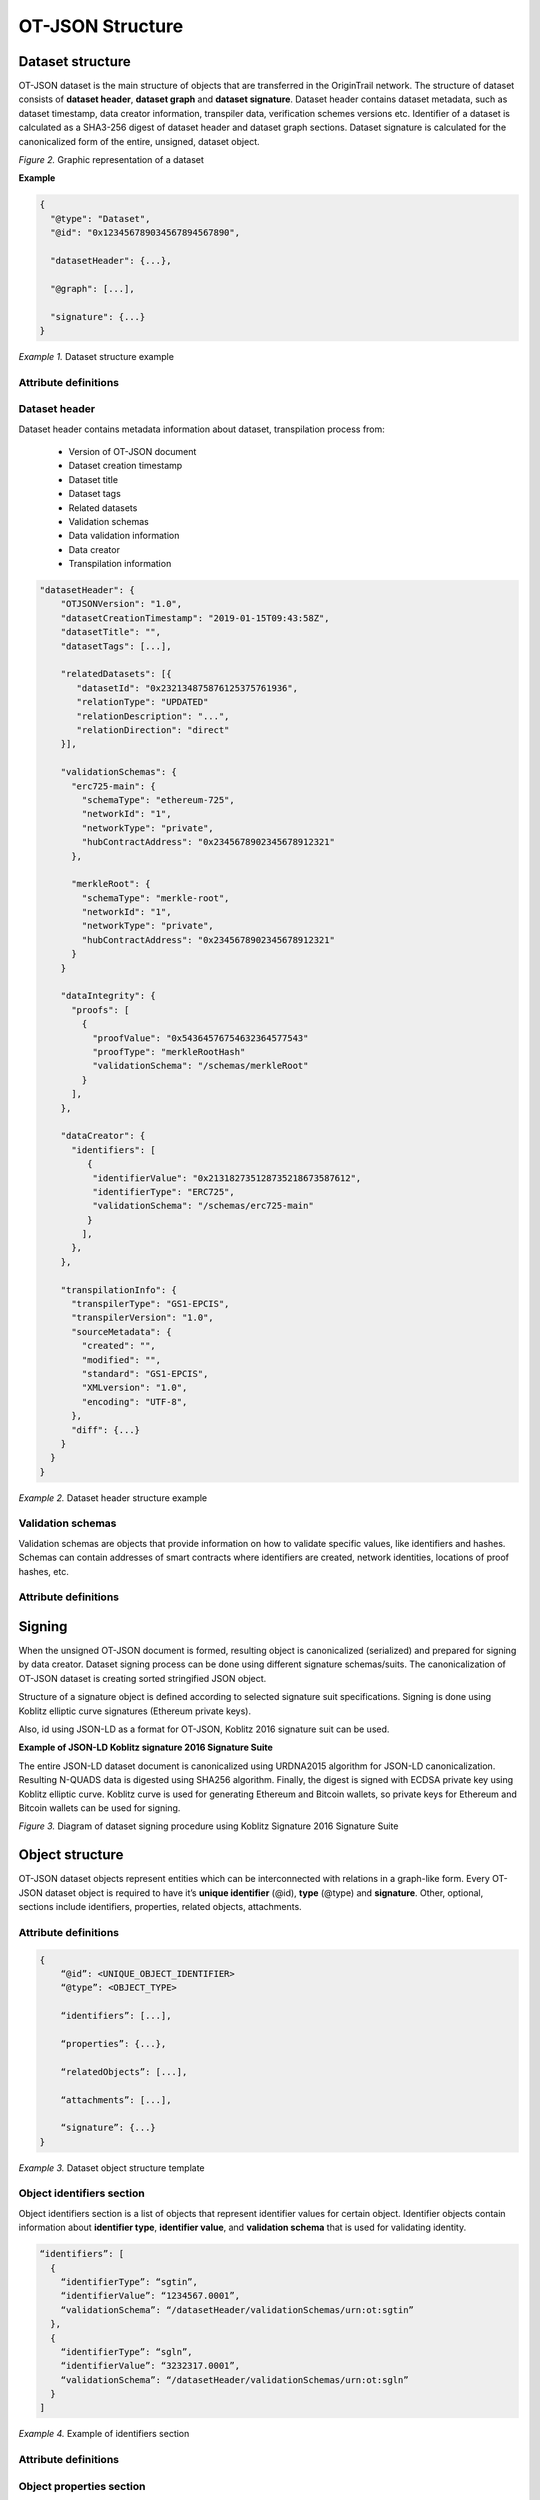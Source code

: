..  _ot-json:

OT-JSON Structure
=================

Dataset structure
------------------

OT-JSON dataset is the main structure of objects that are transferred in the OriginTrail network. The structure of dataset consists of **dataset header**, **dataset graph** and **dataset signature**. Dataset header contains dataset metadata, such as dataset timestamp, data creator information, transpiler data, verification schemes versions etc.
Identifier of a dataset is calculated as a SHA3-256 digest of dataset header and dataset graph sections. Dataset signature is calculated for the canonicalized form of the entire, unsigned, dataset object.

.. image:: graphrepresentation.png
   :width: 600px

*Figure 2.*  Graphic representation of a dataset


**Example**


.. code:: json

    {
      "@type": "Dataset",
      "@id": "0x123456789034567894567890",

      "datasetHeader": {...},

      "@graph": [...],

      "signature": {...}
    }


*Example 1.* Dataset structure example


Attribute definitions
~~~~~~~~~~~~~~~~~~~~~~

.. image:: table4.1.png
   :width: 600px


Dataset header
~~~~~~~~~~~~~~~

Dataset header contains metadata information about dataset, transpilation process from:

    - Version of OT-JSON document
    - Dataset creation timestamp
    - Dataset title
    - Dataset tags
    - Related datasets
    - Validation schemas
    - Data validation information
    - Data creator
    - Transpilation information

.. code:: json

    "datasetHeader": {
        "OTJSONVersion": "1.0",
        "datasetCreationTimestamp": "2019-01-15T09:43:58Z",
        "datasetTitle": "",
        "datasetTags": [...],

        "relatedDatasets": [{
           "datasetId": "0x232134875876125375761936",
           "relationType": "UPDATED"
           "relationDescription": "...",
           "relationDirection": "direct"
        }],

        "validationSchemas": {
          "erc725-main": {
            "schemaType": "ethereum-725",
            "networkId": "1",
            "networkType": "private",
            "hubContractAddress": "0x2345678902345678912321"
          },

          "merkleRoot": {
            "schemaType": "merkle-root",
            "networkId": "1",
            "networkType": "private",
            "hubContractAddress": "0x2345678902345678912321"
          }
        }

        "dataIntegrity": {
          "proofs": [
            {
              "proofValue": "0x54364576754632364577543"
              "proofType": "merkleRootHash"
              "validationSchema": "/schemas/merkleRoot"
            }
          ],
        },

        "dataCreator": {
          "identifiers": [
             {
              "identifierValue": "0x213182735128735218673587612",
              "identifierType": "ERC725",
              "validationSchema": "/schemas/erc725-main"
             }
            ],
          },
        },

        "transpilationInfo": {
          "transpilerType": "GS1-EPCIS",
          "transpilerVersion": "1.0",
          "sourceMetadata": {
            "created": "",
            "modified": "",
            "standard": "GS1-EPCIS",
            "XMLversion": "1.0",
            "encoding": "UTF-8",
          },
          "diff": {...}
        }
      }
    }


*Example 2.* Dataset header structure example


Validation schemas
~~~~~~~~~~~~~~~~~~~~

Validation schemas are objects that provide information on how to validate specific values, like identifiers and hashes. Schemas can contain addresses of smart contracts where identifiers are created, network identities, locations of proof hashes, etc.

Attribute definitions
~~~~~~~~~~~~~~~~~~~~~~

.. image:: table4.2.png
   :width: 600px


Signing
--------

When the unsigned OT-JSON document is formed, resulting object is canonicalized (serialized) and prepared for signing by data creator. Dataset signing process can be done using different signature schemas/suits. The canonicalization of OT-JSON dataset is creating sorted stringified JSON object.

Structure of a signature object is defined according to selected signature suit specifications.
Signing is done using Koblitz elliptic curve signatures (Ethereum private keys).

Also, id using JSON-LD as a format for OT-JSON, Koblitz 2016 signature suit can be used.

**Example of JSON-LD Koblitz signature 2016 Signature Suite**

The entire JSON-LD dataset document is canonicalized using URDNA2015 algorithm for JSON-LD canonicalization. Resulting N-QUADS data is digested using SHA256 algorithm. Finally, the digest is signed with ECDSA private key using Koblitz elliptic curve. Koblitz curve is used for generating Ethereum and Bitcoin wallets, so private keys for Ethereum and Bitcoin wallets can be used for signing.

.. image:: kobilitzSignature.png
   :width: 600px

*Figure 3.*  Diagram of dataset signing procedure using Koblitz Signature 2016 Signature Suite

Object structure
-----------------

OT-JSON dataset objects represent entities which can be interconnected with relations in a graph-like form. Every OT-JSON dataset object is required to have it’s **unique identifier** (@id),
**type** (@type) and **signature**. Other, optional, sections include identifiers, properties, related objects, attachments.


Attribute definitions
~~~~~~~~~~~~~~~~~~~~~~

.. image:: table4.3.png
   :width: 600px

.. code:: json

    {
        “@id”: <UNIQUE_OBJECT_IDENTIFIER>
        “@type”: <OBJECT_TYPE>

        “identifiers”: [...],

        “properties”: {...},

        “relatedObjects”: [...],

        “attachments”: [...],

        “signature”: {...}
    }


*Example 3.* Dataset object structure template


Object identifiers section
~~~~~~~~~~~~~~~~~~~~~~~~~~~

Object identifiers section is a list of objects that represent identifier values for certain object.
Identifier objects contain information about **identifier type**, **identifier value**, and **validation schema** that is used for validating identity.

.. code:: json

    “identifiers”: [
      {
        “identifierType”: “sgtin”,
        “identifierValue”: “1234567.0001”,
        “validationSchema”: “/datasetHeader/validationSchemas/urn:ot:sgtin”
      },
      {
        “identifierType”: “sgln”,
        “identifierValue”: “3232317.0001”,
        “validationSchema”: “/datasetHeader/validationSchemas/urn:ot:sgln”
      }
    ]


*Example 4.* Example of identifiers section


Attribute definitions
~~~~~~~~~~~~~~~~~~~~~~

.. image:: table4.4.png
   :width: 600px


Object properties section
~~~~~~~~~~~~~~~~~~~~~~~~~~

Object properties section is defined as container for all object property attributes. OT-JSON does not provide specific rules for structuring object properties, those rules are defined within recommendations and data formatting guidelines.


Object Related objects section
~~~~~~~~~~~~~~~~~~~~~~~~~~~~~~~

Related objects section is a list of objects that represent information about other objects that are related with the object and definitions of those relations.
Objects in related objects list contain information about **linkedObject** (@id), **related object type** (@type), **relation direction**, **properties** containing additional information about the relation
and **relation type**.

.. code:: json

    “relations”: [
            {
                “@type”: “OTRelation”,
                “linkedObject”: {
                    “@id”: “<OBJECT ID>”,
                }
                “properties”: {...},
                “relationType”: “PART_OF”,
                “direction”: “direct”
            }
        ]


*Example 4.* Example of related entities section


Attribute definitions
~~~~~~~~~~~~~~~~~~~~~~

.. image:: table4.5.png
   :width: 600px


Attachments section
~~~~~~~~~~~~~~~~~~~~

Attachments section contains a list of objects that represent metadata about files that are related with the object.
Objects in attachment section list contain information about related **file id** (@id, as URI), **attachment type** (@type),
**attachment role** (such as certificate, lab results, etc.), **attachment description**, **attachment file type**, and **SHA3-256** digest of a file content.

.. code:: json

    “attachments”: [
            {
                “@id”: “0x4672354967832649786379821”,
                “@type”: “Attachment”,
                “attachmentRole”: “Certificate”,
                “attachmentDescription”: “...”,
                “fileUri”: “/path/file.jpg”,
                “metadata”: {
                  “fileType”: “image/jpeg”,
                  “fileSize”: 1024
                 }
            }
        ]


*Example 4.* Example of attachments section

Attribute definitions
~~~~~~~~~~~~~~~~~~~~~~

.. image:: table4.6.png
   :width: 600px


Connector objects
------------------

Special type of graph objects are **Connectors**. Connectors are used to connect data from multiple datasets of possibly different data providers.
Every connector contains *connectionId* attribute, which represents value on which connectors are connected to each other. Also, the list expectedConnectionCreators contains list of data creators that are allowed to connect to a connector.

.. code:: json

    {
        “@type”: “OTConnector”,
        “connectionId”: “1A794-2019-01-01”,
        “expectedConnectionCreators”: [
         {
            “identifierType”: “ERC725”,
            “identifierValue”: “0x5678456976546485645749”,
            “validationSchema”: “../ethereum-erc”,
         }
      ]
    }


*Example 5.* Example of attachments section